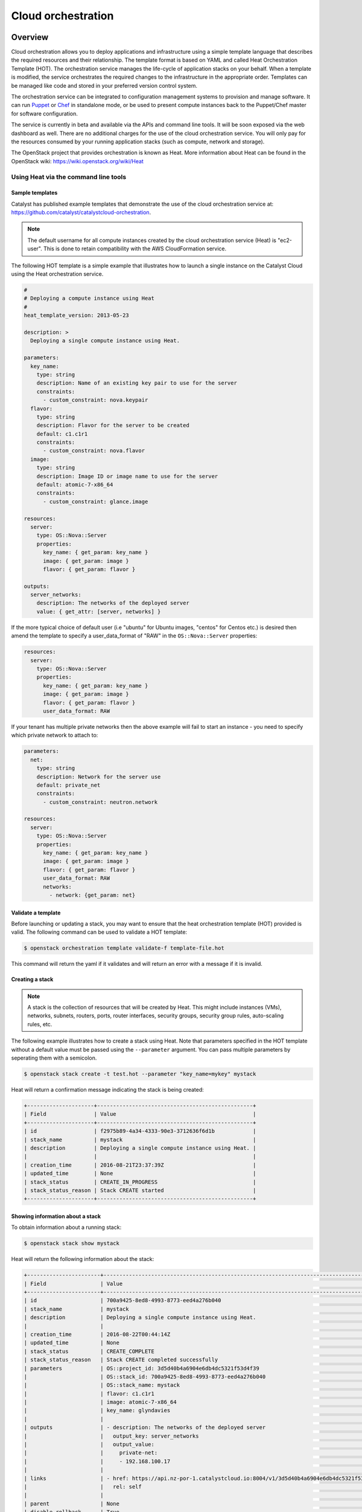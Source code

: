 .. _cloud-orchestration:

###################
Cloud orchestration
###################

********
Overview
********

Cloud orchestration allows you to deploy applications and infrastructure using
a simple template language that describes the required resources and their
relationship. The template format is based on YAML and called Heat
Orchestration Template (HOT). The orchestration service manages the life-cycle
of application stacks on your behalf. When a template is modified, the service
orchestrates the required changes to the infrastructure in the appropriate
order. Templates can be managed like code and stored in your preferred version
control system.

.. Heat makes auto-scaling easy. You can define a scaling group and a scaling
   policy and Heat will add or remove compute instances to the group as
   required.

The orchestration service can be integrated to configuration management systems
to provision and manage software. It can run `Puppet`_ or `Chef`_ in standalone
mode, or be used to present compute instances back to the Puppet/Chef master
for software configuration.

.. _Puppet: https://puppetlabs.com/
.. _Chef: https://www.chef.io/

The service is currently in beta and available via the APIs and command line
tools. It will be soon exposed via the web dashboard as well. There are no
additional charges for the use of the cloud orchestration service. You will
only pay for the resources consumed by your running application stacks (such as
compute, network and storage).

The OpenStack project that provides orchestration is known as Heat. More
information about Heat can be found in the OpenStack wiki:
https://wiki.openstack.org/wiki/Heat

Using Heat via the command line tools
=====================================

Sample templates
----------------

Catalyst has published example templates that demonstrate the use of the cloud
orchestration service at:
https://github.com/catalyst/catalystcloud-orchestration.

.. note::

  The default username for all compute instances created by the cloud
  orchestration service (Heat) is "ec2-user". This is done to retain
  compatibility with the AWS CloudFormation service.

The following HOT template is a simple example that illustrates how to launch a
single instance on the Catalyst Cloud using the Heat orchestration service.

.. code-block:: yaml

  #
  # Deploying a compute instance using Heat
  #
  heat_template_version: 2013-05-23

  description: >
    Deploying a single compute instance using Heat.

  parameters:
    key_name:
      type: string
      description: Name of an existing key pair to use for the server
      constraints:
        - custom_constraint: nova.keypair
    flavor:
      type: string
      description: Flavor for the server to be created
      default: c1.c1r1
      constraints:
        - custom_constraint: nova.flavor
    image:
      type: string
      description: Image ID or image name to use for the server
      default: atomic-7-x86_64
      constraints:
        - custom_constraint: glance.image

  resources:
    server:
      type: OS::Nova::Server
      properties:
        key_name: { get_param: key_name }
        image: { get_param: image }
        flavor: { get_param: flavor }

  outputs:
    server_networks:
      description: The networks of the deployed server
      value: { get_attr: [server, networks] }

If the more typical choice of default user (i.e "ubuntu" for Ubuntu images,
"centos" for Centos etc.) is desired then amend the template to specify
a user_data_format of "RAW" in the ``OS::Nova::Server`` properties:

.. code-block:: yaml

  resources:
    server:
      type: OS::Nova::Server
      properties:
        key_name: { get_param: key_name }
        image: { get_param: image }
        flavor: { get_param: flavor }
        user_data_format: RAW

If your tenant has multiple private networks then the above example will fail
to start an instance - you need to specify which private network to attach to:

.. code-block:: yaml

  parameters:
    net:
      type: string
      description: Network for the server use
      default: private_net
      constraints:
        - custom_constraint: neutron.network

  resources:
    server:
      type: OS::Nova::Server
      properties:
        key_name: { get_param: key_name }
        image: { get_param: image }
        flavor: { get_param: flavor }
        user_data_format: RAW
        networks:
          - network: {get_param: net}

Validate a template
-------------------

Before launching or updating a stack, you may want to ensure that the heat
orchestration template (HOT) provided is valid. The following command can be
used to validate a HOT template:

.. code-block:: bash

 $ openstack orchestration template validate-f template-file.hot

This command will return the yaml if it validates and will return an error with
a message if it is invalid.

Creating a stack
----------------

.. note::

  A stack is the collection of resources that will be created by Heat. This
  might include instances (VMs), networks, subnets, routers, ports, router
  interfaces, security groups, security group rules, auto-scaling rules, etc.

The following example illustrates how to create a stack using Heat. Note that
parameters specified in the HOT template without a default value must be passed
using the ``--parameter`` argument. You can pass multiple parameters by seperating them
with a semicolon.

.. code-block:: bash

  $ openstack stack create -t test.hot --parameter "key_name=mykey" mystack

Heat will return a confirmation message indicating the stack is being created:

.. code-block:: text

  +---------------------+-------------------------------------------------+
  | Field               | Value                                           |
  +---------------------+-------------------------------------------------+
  | id                  | f2975b89-4a34-4333-90e3-3712636f6d1b            |
  | stack_name          | mystack                                         |
  | description         | Deploying a single compute instance using Heat. |
  |                     |                                                 |
  | creation_time       | 2016-08-21T23:37:39Z                            |
  | updated_time        | None                                            |
  | stack_status        | CREATE_IN_PROGRESS                              |
  | stack_status_reason | Stack CREATE started                            |
  +---------------------+-------------------------------------------------+

Showing information about a stack
---------------------------------

To obtain information about a running stack:

.. code-block:: bash

  $ openstack stack show mystack

Heat will return the following information about the stack:

.. code-block:: text

  +-----------------------+--------------------------------------------------------------------------------------------------------------------------------------------+
  | Field                 | Value                                                                                                                                      |
  +-----------------------+--------------------------------------------------------------------------------------------------------------------------------------------+
  | id                    | 700a9425-8ed8-4993-8773-eed4a276b040                                                                                                       |
  | stack_name            | mystack                                                                                                                                    |
  | description           | Deploying a single compute instance using Heat.                                                                                            |
  |                       |                                                                                                                                            |
  | creation_time         | 2016-08-22T00:44:14Z                                                                                                                       |
  | updated_time          | None                                                                                                                                       |
  | stack_status          | CREATE_COMPLETE                                                                                                                            |
  | stack_status_reason   | Stack CREATE completed successfully                                                                                                        |
  | parameters            | OS::project_id: 3d5d40b4a6904e6db4dc5321f53d4f39                                                                                           |
  |                       | OS::stack_id: 700a9425-8ed8-4993-8773-eed4a276b040                                                                                         |
  |                       | OS::stack_name: mystack                                                                                                                    |
  |                       | flavor: c1.c1r1                                                                                                                            |
  |                       | image: atomic-7-x86_64                                                                                                                     |
  |                       | key_name: glyndavies                                                                                                                       |
  |                       |                                                                                                                                            |
  | outputs               | - description: The networks of the deployed server                                                                                         |
  |                       |   output_key: server_networks                                                                                                              |
  |                       |   output_value:                                                                                                                            |
  |                       |     private-net:                                                                                                                           |
  |                       |     - 192.168.100.17                                                                                                                       |
  |                       |                                                                                                                                            |
  | links                 | - href: https://api.nz-por-1.catalystcloud.io:8004/v1/3d5d40b4a6904e6db4dc5321f53d4f39/stacks/mystack/700a9425-8ed8-4993-8773-eed4a276b040 |
  |                       |   rel: self                                                                                                                                |
  |                       |                                                                                                                                            |
  | parent                | None                                                                                                                                       |
  | disable_rollback      | True                                                                                                                                       |
  | stack_user_project_id | 3d5d40b4a6904e6db4dc5321f53d4f39                                                                                                           |
  | stack_owner           | None                                                                                                                                       |
  | capabilities          | []                                                                                                                                         |
  | notification_topics   | []                                                                                                                                         |
  | timeout_mins          | None                                                                                                                                       |
  +-----------------------+--------------------------------------------------------------------------------------------------------------------------------------------

List resources owned by a stack
-------------------------------

You can list the resources that belong to a stack with the command below:

.. code-block:: bash

  $ openstack stack resource list mystack
  +---------------+--------------------------------------+------------------+-----------------+----------------------+
  | resource_name | physical_resource_id                 | resource_type    | resource_status | updated_time         |
  +---------------+--------------------------------------+------------------+-----------------+----------------------+
  | server        | 498df201-7206-4565-822d-3482fb10b5a7 | OS::Nova::Server | CREATE_COMPLETE | 2016-08-22T00:44:14Z |
  +---------------+--------------------------------------+------------------+-----------------+----------------------+


List events related to a stack
------------------------------

You can list the events related to the life-cycle of a stack with the following
command:

.. code-block:: bash

 $ openstack stack event list mystack

This information is useful to troubleshoot templates, as it allows you to
identify whether they are producing the expected events and results.

Individual events can be further analysed using the ``heat event-show``
command.

Deleting a stack
----------------

To delete a stack:

.. code-block:: bash

  $ openstack stack delete mystack

Heat will return a confirmation message informing the stack is being deleted.

.. code-block:: text

  +--------------------------------------+------------+--------------------+----------------------+
  | id                                   | stack_name | stack_status       | creation_time        |
  +--------------------------------------+------------+--------------------+----------------------+
  | 1f913699-010e-4564-ba08-e57dc5e09bca | mystack    | DELETE_IN_PROGRESS | 2015-04-16T05:58:49Z |
  +--------------------------------------+------------+--------------------+----------------------+


*******************
HOT template format
*******************

More information on the HOT template format can be found on the OpenStack user
guide at: http://docs.openstack.org/user-guide/hot-guide/hot.html

More information on resource types that can be orchestrated by Heat can be
found at:
http://docs.openstack.org/developer/heat/template_guide/openstack.html

.. note::

  Only resources related to services provided by the Catalyst Cloud should be
  used.

The resource types available on the Catalyst Cloud are:

* OS::Cinder::Volume
* OS::Cinder::VolumeAttachment
* OS::Glance::Image
* OS::Heat::AccessPolicy
* OS::Heat::AutoScalingGroup
* OS::Heat::CloudConfig
* OS::Heat::HARestarter
* OS::Heat::InstanceGroup
* OS::Heat::MultipartMime
* OS::Heat::RandomString
* OS::Heat::ResourceGroup
* OS::Heat::ScalingPolicy
* OS::Heat::SoftwareComponent
* OS::Heat::SoftwareConfig
* OS::Heat::SoftwareDeployment
* OS::Heat::SoftwareDeployments
* OS::Heat::Stack
* OS::Heat::StructuredConfig
* OS::Heat::StructuredDeployment
* OS::Heat::StructuredDeployments
* OS::Heat::SwiftSignal
* OS::Heat::SwiftSignalHandle
* OS::Heat::UpdateWaitConditionHandle
* OS::Heat::WaitCondition
* OS::Heat::WaitConditionHandle
* OS::Neutron::FloatingIP
* OS::Neutron::FloatingIPAssociation
* OS::Neutron::HealthMonitor
* OS::Neutron::IKEPolicy
* OS::Neutron::IPsecPolicy
* OS::Neutron::IPsecSiteConnection
* OS::Neutron::MeteringLabel
* OS::Neutron::MeteringRule
* OS::Neutron::Net
* OS::Neutron::NetworkGateway
* OS::Neutron::Port
* OS::Neutron::ProviderNet
* OS::Neutron::Router
* OS::Neutron::RouterGateway
* OS::Neutron::RouterInterface
* OS::Neutron::SecurityGroup
* OS::Neutron::Subnet
* OS::Neutron::VPNService
* OS::Nova::FloatingIP
* OS::Nova::FloatingIPAssociation
* OS::Nova::KeyPair
* OS::Nova::Server
* OS::Nova::ServerGroup
* OS::Swift::Container

.. Resources to be added in the future
.. * OS::Ceilometer::Alarm
.. * OS::Ceilometer::CombinationAlarm
.. * OS::Neutron::Firewall
.. * OS::Neutron::FirewallPolicy
.. * OS::Neutron::FirewallRule
.. * OS::Neutron::LoadBalancer
.. * OS::Neutron::Pool
.. * OS::Neutron::PoolMember
.. * OS::Sahara::Cluster
.. * OS::Sahara::ClusterTemplate
.. * OS::Sahara::NodeGroupTemplate
.. * OS::Trove::Cluster
.. * OS::Trove::Instance
